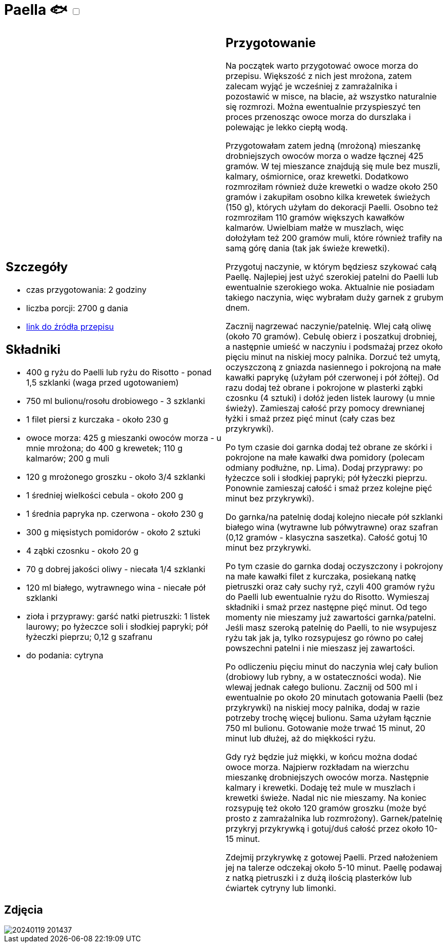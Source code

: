 = Paella 🐟 +++ <label class="switch"><input data-status="off" type="checkbox"><span class="slider round"></span></label>+++

[cols=".<a,.<a"]
[frame=none]
[grid=none]
|===
|
== Szczegóły
* czas przygotowania: 2 godziny
* liczba porcji: 2700 g dania
* https://aniagotuje.pl/przepis/paella[link do źródła przepisu]

== Składniki
* 400 g ryżu do Paelli lub ryżu do Risotto - ponad 1,5 szklanki (waga przed ugotowaniem)
* 750 ml bulionu/rosołu drobiowego - 3 szklanki
* 1 filet piersi z kurczaka - około 230 g
* owoce morza: 425 g mieszanki owoców morza - u mnie mrożona; do 400 g krewetek; 110 g kalmarów; 200 g muli
* 120 g mrożonego groszku - około 3/4 szklanki
* 1 średniej wielkości cebula - około 200 g
* 1 średnia papryka np. czerwona - około 230 g
* 300 g mięsistych pomidorów - około 2 sztuki
* 4 ząbki czosnku - około 20 g
* 70 g dobrej jakości oliwy - niecała 1/4 szklanki
* 120 ml białego, wytrawnego wina - niecałe pół szklanki
* zioła i przyprawy: garść natki pietruszki: 1 listek laurowy; po łyżeczce soli i słodkiej papryki; pół łyżeczki pieprzu; 0,12 g szafranu
* do podania: cytryna

|
== Przygotowanie
Na początek warto przygotować owoce morza do przepisu. Większość z nich jest mrożona, zatem zalecam wyjąć je wcześniej z zamrażalnika i pozostawić w misce, na blacie, aż wszystko naturalnie się rozmrozi. Można ewentualnie przyspieszyć ten proces przenosząc owoce morza do durszlaka i polewając je lekko ciepłą wodą.

Przygotowałam zatem jedną (mrożoną) mieszankę drobniejszych owoców morza o wadze łącznej 425 gramów. W tej mieszance znajdują się mule bez muszli, kalmary, ośmiornice, oraz krewetki. Dodatkowo rozmroziłam również duże krewetki o wadze około 250 gramów i zakupiłam osobno kilka krewetek świeżych (150 g), których użyłam do dekoracji Paelli. Osobno też rozmroziłam 110 gramów większych kawałków kalmarów. Uwielbiam małże w muszlach, więc dołożyłam też 200 gramów muli, które również trafiły na samą górę dania (tak jak świeże krewetki). 

Przygotuj naczynie, w którym będziesz szykować całą Paellę. Najlepiej jest użyć szerokiej patelni do Paelli lub ewentualnie szerokiego woka. Aktualnie nie posiadam takiego naczynia, więc wybrałam duży garnek z grubym dnem.

Zacznij nagrzewać naczynie/patelnię. Wlej całą oliwę (około 70 gramów). Cebulę obierz i poszatkuj drobniej, a następnie umieść w naczyniu i podsmażaj przez około pięciu minut na niskiej mocy palnika. Dorzuć też umytą, oczyszczoną z gniazda nasiennego i pokrojoną na małe kawałki paprykę (użyłam pół czerwonej i pół żółtej). Od razu dodaj też obrane i pokrojone w plasterki ząbki czosnku (4 sztuki) i dołóż jeden listek laurowy (u mnie świeży). Zamieszaj całość przy pomocy drewnianej łyżki i smaż przez pięć minut (cały czas bez przykrywki).

Po tym czasie doi garnka dodaj też obrane ze skórki i pokrojone na małe kawałki dwa pomidory (polecam odmiany podłużne, np. Lima). Dodaj przyprawy: po łyżeczce soli i słodkiej papryki; pół łyżeczki pieprzu. Ponownie zamieszaj całość i smaż przez kolejne pięć minut bez przykrywki).

Do garnka/na patelnię dodaj kolejno niecałe pół szklanki białego wina (wytrawne lub półwytrawne) oraz szafran (0,12 gramów - klasyczna saszetka). Całość gotuj 10 minut bez przykrywki.

Po tym czasie do garnka dodaj oczyszczony i pokrojony na małe kawałki filet z kurczaka, posiekaną natkę pietruszki oraz cały suchy ryż, czyli 400 gramów ryżu do Paelli lub ewentualnie ryżu do Risotto. Wymieszaj składniki i smaż przez następne pięć minut. Od tego momenty nie mieszamy już zawartości garnka/patelni. Jeśli masz szeroką patelnię do Paelli, to nie wsypujesz ryżu tak jak ja, tylko rozsypujesz go równo po całej powszechni patelni i nie mieszasz jej zawartości.

Po odliczeniu pięciu minut do naczynia wlej cały bulion (drobiowy lub rybny, a w ostateczności woda). Nie wlewaj jednak całego bulionu. Zacznij od 500 ml i ewentualnie po około 20 minutach gotowania Paelli (bez przykrywki) na niskiej mocy palnika, dodaj w razie potrzeby trochę więcej bulionu. Sama użyłam łącznie 750 ml bulionu. Gotowanie może trwać 15 minut, 20 minut lub dłużej, aż do miękkości ryżu.

Gdy ryż będzie już miękki, w końcu można dodać owoce morza. Najpierw rozkładam na wierzchu mieszankę drobniejszych owoców morza. Następnie kalmary i krewetki. Dodaję też mule w muszlach i krewetki świeże. Nadal nic nie mieszamy. Na koniec rozsypuję też około 120 gramów groszku (może być prosto z zamrażalnika lub rozmrożony). Garnek/patelnię przykryj przykrywką i gotuj/duś całość przez około 10-15 minut.

Zdejmij przykrywkę z gotowej Paelli. Przed nałożeniem jej na talerze odczekaj około 5-10 minut. Paellę podawaj z natką pietruszki i z dużą ilością plasterków lub ćwiartek cytryny lub limonki.

|===

[.text-center]
== Zdjęcia
image::/Recipes/static/images/20240119_201437.jpg[]
